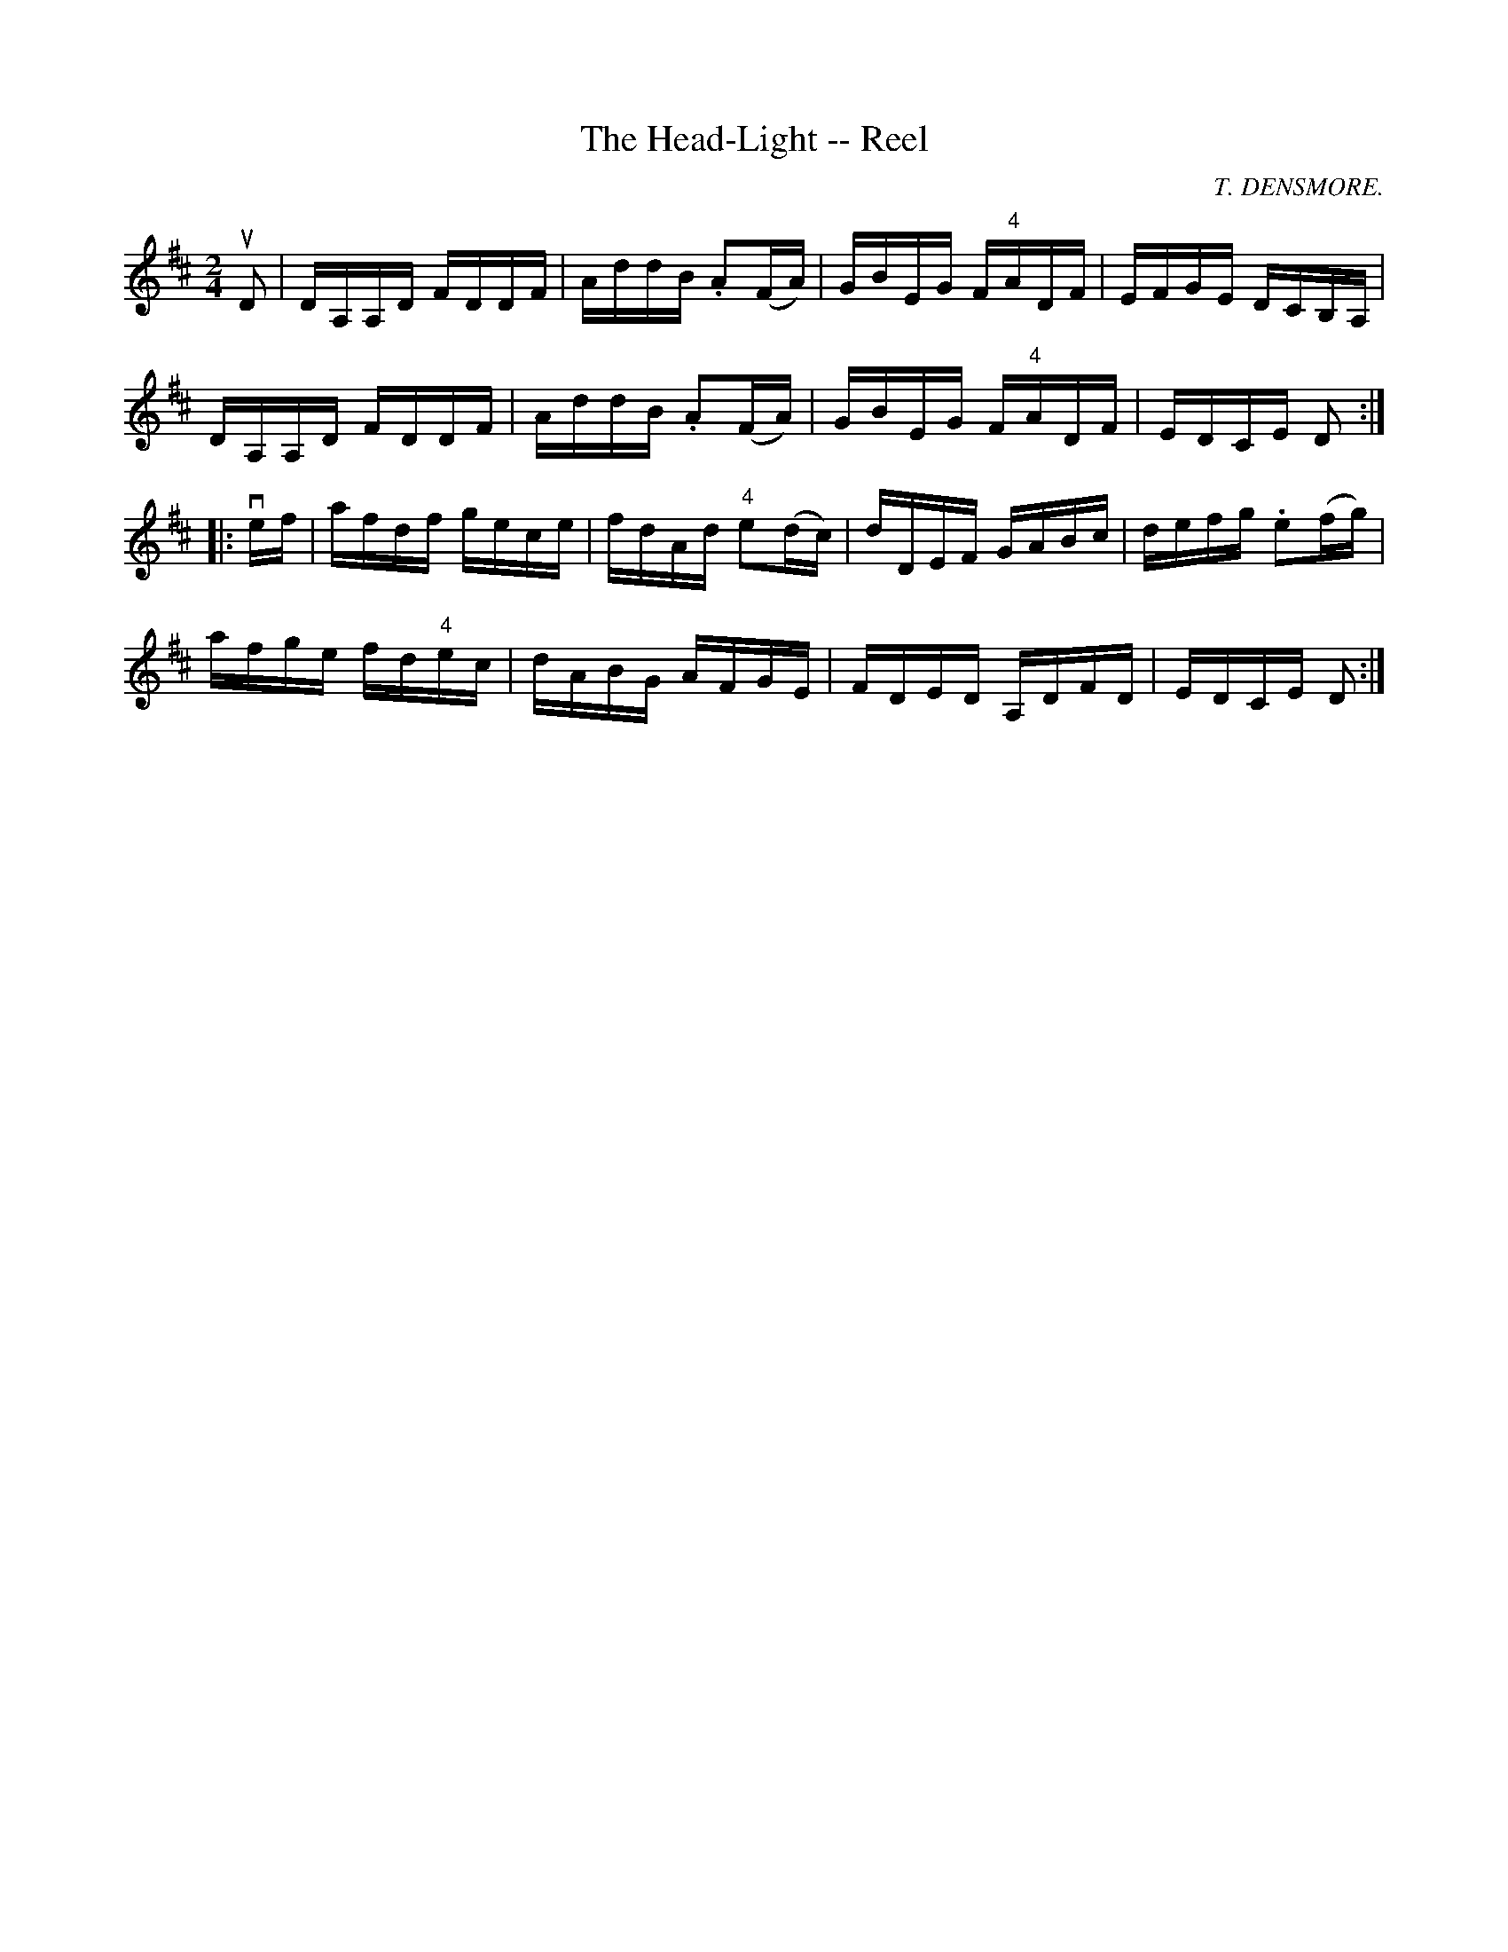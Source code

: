 X:1
T:The Head-Light -- Reel
R:reel
C:T. DENSMORE.
B:Ryan's Mammoth Collection
N: 393
Z: Contributed by Ray Davies,  ray:davies99.freeserve.co.uk
M:2/4
L:1/16
K:D
uD2|\
DA,A,D FDDF | AddB .A2(FA) | GBEG F"4"ADF | EFGE DCB,A, |
DA,A,D FDDF | AddB .A2(FA) | GBEG F"4"ADF | EDCE D2 :|
|:vef|\
afdf gece | fdAd "4"e2(dc) | dDEF GABc | defg .e2(fg) |
afge fd"4"ec | dABG AFGE | FDED A,DFD | EDCE D2 :|
